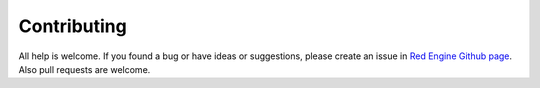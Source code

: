 
Contributing
============

All help is welcome. If you found a bug or have ideas or suggestions,
please create an issue in `Red Engine Github page <https://github.com/Miksus/red-engine>`_.
Also pull requests are welcome.

